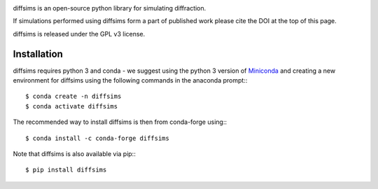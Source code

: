 |Travis|_ |AppVeyor|_ |Coveralls|_ |pypi_version|_ |black|_ |doi|_

.. |Travis| image:: https://travis-ci.org/pyxem/diffsims.svg?branch=master
.. _Travis: https://travis-ci.org/pyxem/diffsims

.. |AppVeyor| image:: https://ci.appveyor.com/api/projects/status/github/pyxem/diffsims?svg=true&branch=master
.. _AppVeyor: https://ci.appveyor.com/project/dnjohnstone/diffsims/branch/master

.. |Coveralls| image:: https://coveralls.io/repos/github/pyxem/diffsims/badge.svg?branch=master
.. _Coveralls: https://coveralls.io/github/pyxem/diffsims?branch=master

.. |pypi_version| image:: http://img.shields.io/pypi/v/diffsims.svg?style=flat
.. _pypi_version: https://pypi.python.org/pypi/diffsims

.. |doi| image:: https://zenodo.org/badge/DOI/10.5281/zenodo.3337900.svg
.. _doi: https://doi.org/10.5281/zenodo.3337900

.. |black| image:: https://img.shields.io/badge/code%20style-black-000000.svg
.. _black: https://github.com/psf/black

diffsims is an open-source python library for simulating diffraction.

If simulations performed using diffsims form a part of published work please cite the DOI at the top of this page.

diffsims is released under the GPL v3 license.


Installation
------------

diffsims requires python 3 and conda - we suggest using the python 3 version of `Miniconda <https://conda.io/miniconda.html>`__ and creating a new environment for diffsims using the following commands in the anaconda prompt:::

      $ conda create -n diffsims
      $ conda activate diffsims

The recommended way to install diffsims is then from conda-forge using:::

      $ conda install -c conda-forge diffsims

Note that diffsims is also available via pip:::

      $ pip install diffsims
